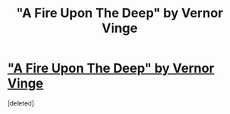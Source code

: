 #+TITLE: "A Fire Upon The Deep" by Vernor Vinge

* [[http://roland.pri.ee/raamatud/ulme/Copy%20of%20Vernor%20Vinge%20-%20A%20Fire%20Upon%20The%20Deep.pdf]["A Fire Upon The Deep" by Vernor Vinge]]
:PROPERTIES:
:Score: 0
:DateUnix: 1409025590.0
:DateShort: 2014-Aug-26
:END:
[deleted]

